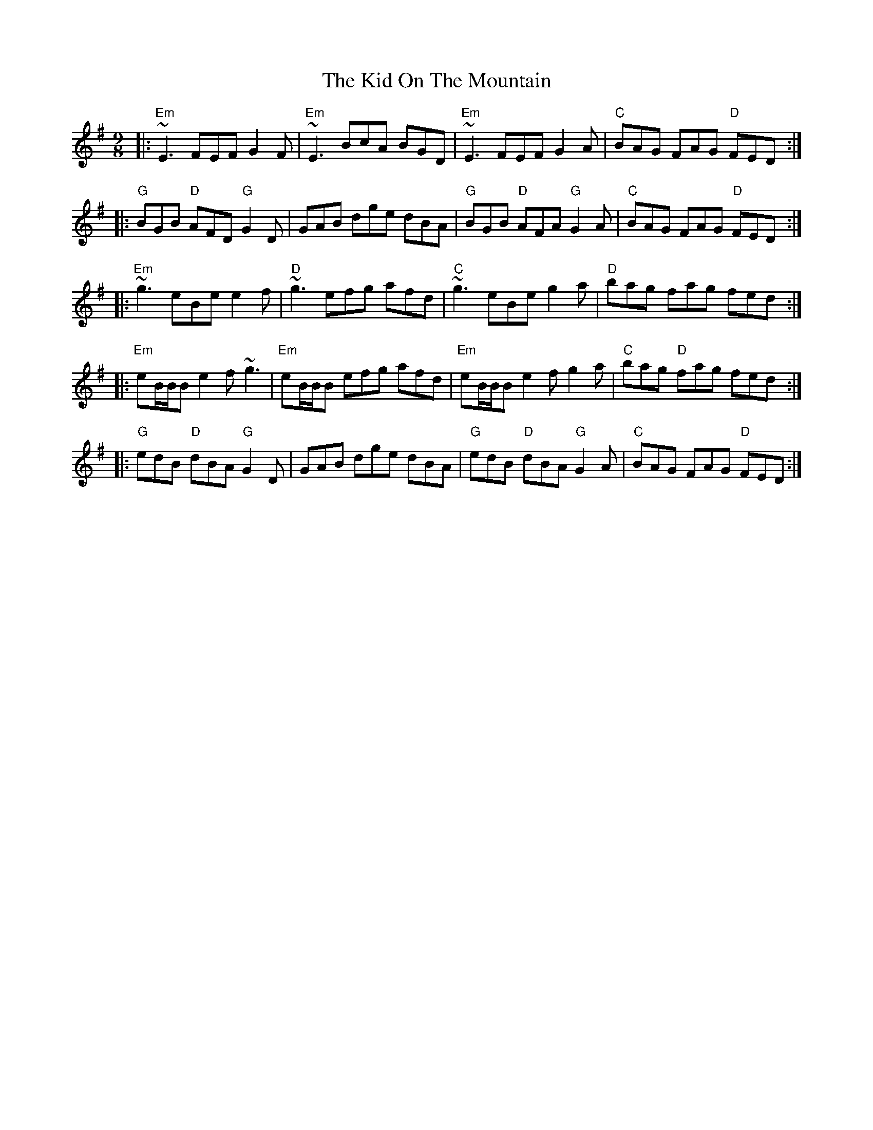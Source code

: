 X: 21518
T: Kid On The Mountain, The
R: slip jig
M: 9/8
K: Eminor
K: Emin
|:"Em"~E3 FEF G2 F|"Em"~E3 BcA BGD|"Em"~E3 FEF G2 A|"C"BAG FAG "D"FED:|
|:"G"BGB "D"AFD "G"G2 D|GAB dge dBA|"G"BGB "D"AFA "G"G2 A|"C"BAG FAG "D"FED:|
|:"Em"~g3 eBe e2 f|"D"~g3 efg afd|"C"~g3 eBe g2 a|"D"bag fag fed:|
|:"Em"eB/B/B e2f ~g3|"Em"eB/B/B efg afd|"Em"eB/B/B e2f g2a|"C"bag "D"fag fed:|
|:"G"edB "D"dBA "G"G2D|GAB dge dBA|"G"edB "D"dBA "G"G2A|"C"BAG FAG "D"FED:|

